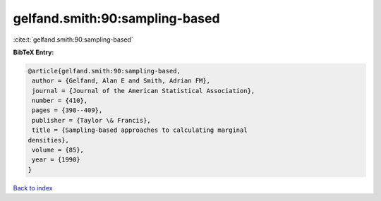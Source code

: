 gelfand.smith:90:sampling-based
===============================

:cite:t:`gelfand.smith:90:sampling-based`

**BibTeX Entry:**

.. code-block:: bibtex

   @article{gelfand.smith:90:sampling-based,
    author = {Gelfand, Alan E and Smith, Adrian FM},
    journal = {Journal of the American Statistical Association},
    number = {410},
    pages = {398--409},
    publisher = {Taylor \& Francis},
    title = {Sampling-based approaches to calculating marginal
   densities},
    volume = {85},
    year = {1990}
   }

`Back to index <../By-Cite-Keys.html>`_
